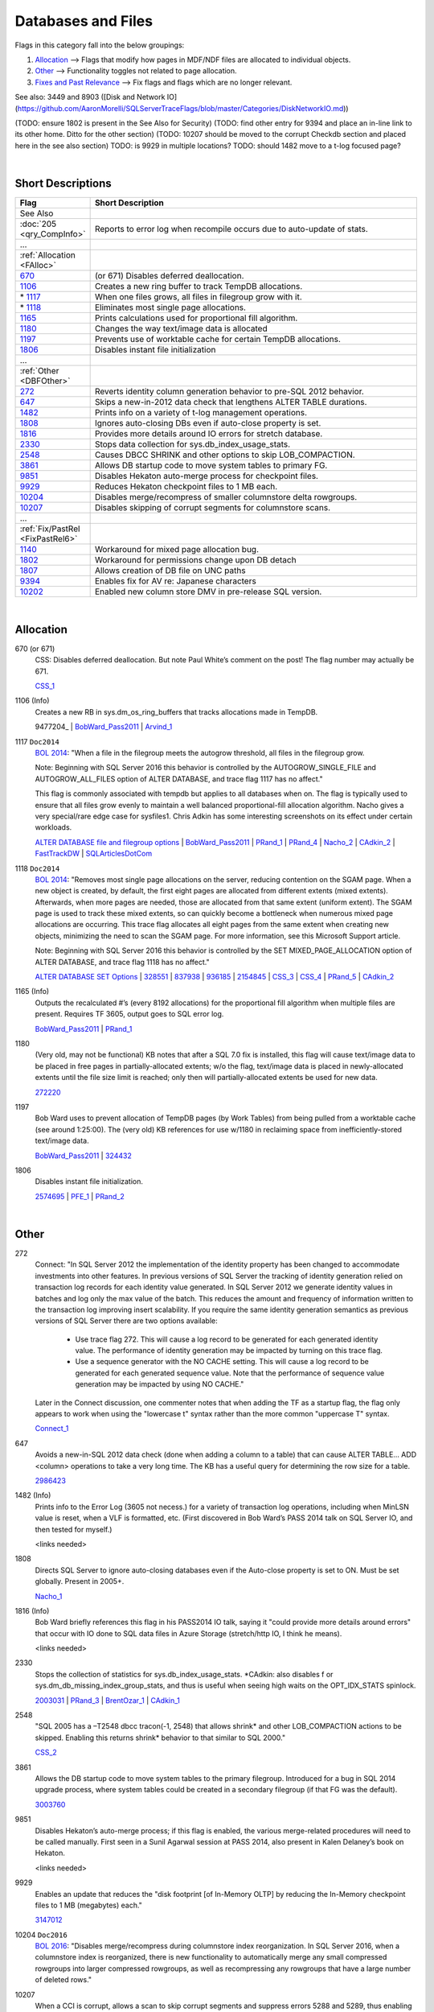 ===================
Databases and Files
===================

Flags in this category fall into the below groupings:

#. `Allocation`_ --> Flags that modify how pages in MDF/NDF files are allocated to individual objects.
#. `Other`_ --> Functionality toggles not related to page allocation.
#. `Fixes and Past Relevance`_ --> Fix flags and flags which are no longer relevant.


See also: 3449 and 8903 ([Disk and Network IO](https://github.com/AaronMorelli/SQLServerTraceFlags/blob/master/Categories/DiskNetworkIO.md))

(TODO: ensure 1802 is present in the See Also for Security)
(TODO: find other entry for 9394 and place an in-line link to its other home. Ditto for the other section)
(TODO: 10207 should be moved to the corrupt Checkdb section and placed here in the see also section)
TODO: is 9929 in multiple locations?
TODO: should 1482 move to a t-log focused page?

|

Short Descriptions
------------------

.. This comment line is as long as we would ever want the short desc to be in the table below.

.. list-table::
	:widths: 10 60
	:header-rows: 1

	* - Flag
	  - Short Description
	* - See Also
	  - 
	* - :doc:`205 <qry_CompInfo>`
	  - Reports to error log when recompile occurs due to auto-update of stats.
	* - ...
	  - 
	* - :ref:`Allocation <FAlloc>`
	  - 
	* - 670_
	  - (or 671) Disables deferred deallocation.
	* - 1106_
	  - Creates a new ring buffer to track TempDB allocations.
	* - \* 1117_
	  - When one files grows, all files in filegroup grow with it.
	* - \* 1118_
	  - Eliminates most single page allocations.
	* - 1165_
	  - Prints calculations used for proportional fill algorithm.
	* - 1180_
	  - Changes the way text/image data is allocated
	* - 1197_
	  - Prevents use of worktable cache for certain TempDB allocations.
	* - 1806_
	  - Disables instant file initialization
	* - ...
	  - 
	* - :ref:`Other <DBFOther>`
	  - 
	* - 272_
	  - Reverts identity column generation behavior to pre-SQL 2012 behavior.
	* - 647_
	  - Skips a new-in-2012 data check that lengthens ALTER TABLE durations.
	* - 1482_
	  - Prints info on a variety of t-log management operations.
	* - 1808_
	  - Ignores auto-closing DBs even if auto-close property is set.
	* - 1816_
	  - Provides more details around IO errors for stretch database.
	* - 2330_
	  - Stops data collection for sys.db_index_usage_stats.
	* - 2548_
	  - Causes DBCC SHRINK and other options to skip LOB_COMPACTION.
	* - 3861_
	  - Allows DB startup code to move system tables to primary FG.
	* - 9851_
	  - Disables Hekaton auto-merge process for checkpoint files.
	* - 9929_
	  - Reduces Hekaton checkpoint files to 1 MB each.
	* - 10204_
	  - Disables merge/recompress of smaller columnstore delta rowgroups.
	* - 10207_
	  - Disables skipping of corrupt segments for columnstore scans.
	* - ...
	  - 
	* - :ref:`Fix/PastRel <FixPastRel6>`
	  - 
	* - 1140_
	  - Workaround for mixed page allocation bug.
	* - 1802_
	  - Workaround for permissions change upon DB detach
	* - 1807_
	  - Allows creation of DB file on UNC paths
	* - 9394_
	  - Enables fix for AV re: Japanese characters
	* - 10202_
	  - Enabled new column store DMV in pre-release SQL version.

	 
.. This comment line is as long as we would ever want the short desc to be in the table above.

|

.. _FAlloc: 
	 
Allocation
----------

.. _670: 

670 (or 671)
	CSS: Disables deferred deallocation. But note Paul White’s comment on the post! The flag 
	number may actually be 671.
	
	CSS_1_


.. _1106: 

1106 (Info)
	Creates a new RB in sys.dm_os_ring_buffers that tracks allocations made in TempDB.
	
	9477204_ | BobWard_Pass2011_ | Arvind_1_
	
	
.. _1117:

1117 ``Doc2014``
	`BOL 2014`_: "When a file in the filegroup meets the autogrow threshold, all files in the filegroup grow.

	Note: Beginning with SQL Server 2016 this behavior is controlled by the AUTOGROW_SINGLE_FILE and 
	AUTOGROW_ALL_FILES option of ALTER DATABASE, and trace flag 1117 has no affect."
	
	This flag is commonly associated with tempdb but applies to all databases when on. The flag is typically
	used to ensure that all files grow evenly to maintain a well balanced proportional-fill allocation algorithm.
	Nacho gives a very special/rare edge case for sysfiles1. Chris Adkin has some interesting screenshots on its 
	effect under certain workloads.
	
	`ALTER DATABASE file and filegroup options`_ | BobWard_Pass2011_ | PRand_1_ | PRand_4_ | 
	Nacho_2_ | CAdkin_2_ | FastTrackDW_ | SQLArticlesDotCom_

.. _1118: 

1118 ``Doc2014``
	`BOL 2014`_: "Removes most single page allocations on the server, reducing contention on the SGAM page. When a 
	new object is created, by default, the first eight pages are allocated from different extents (mixed extents). 
	Afterwards, when more pages are needed, those are allocated from that same extent (uniform extent). The SGAM 
	page is used to track these mixed extents, so can quickly become a bottleneck when numerous mixed page allocations 
	are occurring. This trace flag allocates all eight pages from the same extent when creating new objects, 
	minimizing the need to scan the SGAM page. For more information, see this Microsoft Support article.

	Note: Beginning with SQL Server 2016 this behavior is controlled by the SET MIXED_PAGE_ALLOCATION option of 
	ALTER DATABASE, and trace flag 1118 has no affect."
	
	`ALTER DATABASE SET Options`_ | 328551_ | 837938_ | 936185_ | 2154845_ | 
	CSS_3_ | CSS_4_ | PRand_5_ | CAdkin_2_

	
.. _1165:

1165 (Info)
	Outputs the recalculated #’s (every 8192 allocations) for the proportional fill algorithm 
	when multiple files are present. Requires TF 3605, output goes to SQL error log.
	
	BobWard_Pass2011_ | PRand_1_
	

.. _1180:

1180
	(Very old, may not be functional) KB notes that after a SQL 7.0 fix is installed, this 
	flag will cause text/image data to be placed in free pages in partially-allocated extents; 
	w/o the flag, text/image data is placed in newly-allocated extents until the file size 
	limit is reached; only then will partially-allocated extents be used for new data.
	
	272220_

	
.. _1197:
	
1197
	Bob Ward uses to prevent allocation of TempDB pages (by Work Tables) from being pulled from 
	a worktable cache (see around 1:25:00). The (very old) KB references for use w/1180 in 
	reclaiming space from inefficiently-stored text/image data.
	
	BobWard_Pass2011_ | 324432_


.. _1806:
	
1806
	Disables instant file initialization.
	
	2574695_ | PFE_1_ | PRand_2_ 

|

.. _DBFOther: 
	 
Other
-----

.. _272:

272
	Connect: "In SQL Server 2012 the implementation of the identity property has been changed to accommodate 
	investments into other features. In previous versions of SQL Server the tracking of identity generation 
	relied on transaction log records for each identity value generated. In SQL Server 2012 we generate identity 
	values in batches and log only the max value of the batch. This reduces the amount and frequency of information 
	written to the transaction log improving insert scalability. If you require the same identity generation 
	semantics as previous versions of SQL Server there are two options available:
		- Use trace flag 272. This will cause a log record to be generated for each generated identity value. The performance of identity generation may be impacted by turning on this trace flag.
		- Use a sequence generator with the NO CACHE setting. This will cause a log record to be generated for each generated sequence value. Note that the performance of sequence value generation may be impacted by using NO CACHE."

	Later in the Connect discussion, one commenter notes that when adding the TF as a startup flag, the flag only 
	appears to work when using the "lowercase t" syntax rather than the more common "uppercase T" syntax.
		
	Connect_1_ 


.. _647: 
	
647
	Avoids a new-in-SQL 2012 data check (done when adding a column to a table) that can cause 
	ALTER TABLE… ADD <column> operations to take a very long time. The KB has a useful query 
	for determining the row size for a table. 
	
	2986423_ 


.. _1482: 

1482 (Info)
	Prints info to the Error Log (3605 not necess.) for a variety of transaction log operations, 
	including when MinLSN value is reset, when a VLF is formatted, etc. (First discovered in 
	Bob Ward’s PASS 2014 talk on SQL Server IO, and then tested for myself.)
	
	<links needed>


.. _1808: 

1808
	Directs SQL Server to ignore auto-closing databases even if the Auto-close property is set 
	to ON. Must be set globally. Present in 2005+.
	
	Nacho_1_


.. _1816: 

1816 (Info)
	Bob Ward briefly references this flag in his PASS2014 IO talk, saying it "could provide 
	more details around errors" that occur with IO done to SQL data files in Azure Storage 
	(stretch/http IO, I think he means).

	<links needed>
	

.. _2330:

2330
	Stops the collection of statistics for sys.db_index_usage_stats. *CAdkin: also disables f
	or sys.dm_db_missing_index_group_stats, and thus is useful when seeing high waits on the 
	OPT_IDX_STATS spinlock.
	
	2003031_ | PRand_3_ | BrentOzar_1_ | CAdkin_1_


.. _2548: 
	
2548
	"SQL 2005 has a –T2548 dbcc tracon(-1, 2548) that allows shrink* and other LOB_COMPACTION actions 
	to be skipped. Enabling this returns shrink* behavior to that similar to SQL 2000."
	
	CSS_2_


.. _3861: 

3861
	Allows the DB startup code to move system tables to the primary filegroup. Introduced for a 
	bug in SQL 2014 upgrade process, where system tables could be created in a secondary filegroup 
	(if that FG was the default).
	
	3003760_
	
	
.. _9851: 
	
9851
	Disables Hekaton’s auto-merge process; if this flag is enabled, the various merge-related 
	procedures will need to be called manually. First seen in a Sunil Agarwal session at 
	PASS 2014, also present in Kalen Delaney’s book on Hekaton.
	
	<links needed>
	
.. _9929:
	
9929
	Enables an update that reduces the "disk footprint [of In-Memory OLTP] by reducing the 
	In-Memory checkpoint files to 1 MB (megabytes) each."
	
	3147012_


.. _10204: 

10204 ``Doc2016``
	`BOL 2016`_: "Disables merge/recompress during columnstore index reorganization. In SQL 
	Server 2016, when a columnstore index is reorganized, there is new functionality to 
	automatically merge any small compressed rowgroups into larger compressed rowgroups, as 
	well as recompressing any rowgroups that have a large number of deleted rows."

	
.. _10207:

10207
	When a CCI is corrupt, allows a scan to skip corrupt segments and suppress errors 5288 and 
	5289, thus enabling the copy-out of data in a corrupt CCI.
	
	3067257_ | RelSvcs_1_ 


|

.. _FixPastRel6:

Fixes and Past Relevance
------------------------
These flags either are old and irrelevant for modern builds, appear only in CTPs, or enable a 
fix in a CU but are baselined in a later service pack or release.

.. _1140:

1140
	Workaround for a bug in 2005SP2/SP3 and SQL 2008 where mixed page allocations climb continually, 
	due to a change in the way that mixed-page allocations are done. KB has a great description 
	of both the "old" and "new" way that free pages are found for a mixed-page allocation to be performed.

	2000471_

.. _1802:
	
1802
	Workaround for: "after you detach a Microsoft SQL Server 2005 database that resides on network-
	attached storage, you cannot reattach the SQL Server database... This problem occurs because SQL 
	Server 2005 resets the file permissions when the database is detached. When you try to reattach 
	the database, it cannot be attached because of limited share permissions." 
	
	It sounds like this flag disables functionality in changing permissions on database files after 
	the DB is detached, thus security implications.
	
	922804_ | StorEng_1_ (comments, though Kevin may mean 1807)

.. _1807:
	
1807
	Allows the creation of a database file on UNC paths, and is a workaround for errors 5105 and 
	5110. The KB describes MSFT policy towards DBs on network locations.
	
	304261_

.. _9394:
	
9394
	(9394 is either doing double-duty or there’s a typo. See other entry for 9394) Apparently 
	enables a fix for an access violation when a table with Japanese characters has an 
	indexed changed.
	
	3142595_


.. _10202:
	
10202
	SAgarwal PASS 2014 demo script: enables new DMV named sys.dm_db_column_store_row_group_physical_stats. 
	DMV was not in 2014 at the time of the demo, thus appears to be in a future (or internal) 
	version of SQL Server.



.. Official Links 

.. _BOL 2014: https://technet.microsoft.com/en-us/library/ms188396.aspx

.. _BOL 2016: https://technet.microsoft.com/en-us/library/ms188396.aspx

.. _ALTER DATABASE file and filegroup options: https://msdn.microsoft.com/en-us/library/bb522469.aspx

.. _ALTER DATABASE SET Options: https://msdn.microsoft.com/en-us/library/bb522682.aspx

.. _USE HINT: https://technet.microsoft.com/en-us/library/ms181714.aspx

.. _DB SCOPED CONFIG: https://technet.microsoft.com/en-us/library/mt629158.aspx

.. _2012SP2: http://support.microsoft.com/kb/2958429

.. _272220: https://support.microsoft.com/en-us/kb/272220

.. _304261: https://support.microsoft.com/en-us/kb/304261

.. _324432: https://support.microsoft.com/en-us/kb/324432

.. _328551: https://support.microsoft.com/en-us/kb/328551

.. _837938: https://support.microsoft.com/en-us/kb/837938

.. _922804: https://support.microsoft.com/en-us/kb/922804

.. _936185: https://support.microsoft.com/en-us/kb/936185

.. _947204: https://support.microsoft.com/en-us/kb/947204

.. _2000471: https://support.microsoft.com/en-us/kb/2000471

.. _2003031: https://support.microsoft.com/en-us/kb/2003031

.. _2154845: https://support.microsoft.com/en-us/kb/2154845

.. _2574695: https://support.microsoft.com/en-us/kb/2574695

.. _2986423: https://support.microsoft.com/en-us/kb/2986423

.. _3003760: https://support.microsoft.com/en-us/kb/3003760

.. _3067257: https://support.microsoft.com/en-us/kb/3067257

.. _3142595: https://support.microsoft.com/en-us/kb/3003760

.. _3147012: https://support.microsoft.com/en-us/kb/3147012



.. MSFT Blog links

.. _Arvind_1: https://blogs.msdn.microsoft.com/arvindsh/2014/02/24/tracking-tempdb-internal-object-space-usage-in-sql-2012/

.. _BobWard_Pass2011: https://www.youtube.com/watch?v=SvseGMobe2w&feature=youtu.be

.. _CSS_1: https://blogs.msdn.microsoft.com/psssql/2009/11/17/how-it-works-controlling-sql-server-memory-dumps/

.. _CSS_2: http://blogs.msdn.com/b/psssql/archive/2008/03/28/how-it-works-sql-server-2005-dbcc-shrink-may-take-longer-than-sql-server-2000.aspx

.. _CSS_3: https://blogs.msdn.microsoft.com/psssql/2008/12/17/sql-server-2005-and-2008-trace-flag-1118-t1118-usage/

.. _CSS_4: https://blogs.msdn.microsoft.com/psssql/2009/06/04/sql-server-tempdb-number-of-files-the-raw-truth/

.. _Nacho_1: https://blogs.msdn.microsoft.com/ialonso/2012/04/11/want-your-sql-server-to-simply-ignore-the-auto_close-setting-for-all-open-databases-for-which-it-has-been-enabled/

.. _Nacho_2: https://blogs.msdn.microsoft.com/ialonso/2011/12/01/attempt-to-grow-all-files-in-one-filegroup-and-not-just-the-one-next-in-the-autogrowth-chain-using-trace-flag-1117/

.. _PFE_1: https://blogs.msdn.microsoft.com/sql_pfe_blog/2009/12/22/how-and-why-to-enable-instant-file-initialization/

.. _RelSvcs_1: https://blogs.msdn.microsoft.com/sqlreleaseservices/partial-results-in-a-query-of-a-clustered-columnstore-index-in-sql-server-2014/

.. _StorEng_1: https://blogs.msdn.microsoft.com/sqlserverstorageengine/2010/02/21/backup-compression-and-virtual-device-interface-vdi/


.. Non-MSFT bloggers

.. _BrentOzar_1: https://www.brentozar.com/archive/2015/11/trace-flag-2330-who-needs-missing-index-requests/

.. _CAdkin_1: https://exadat.co.uk/2015/04/14/well-known-and-not-so-well-known-sql-server-tuning-knobs-and-switches/

.. _CAdkin_2: https://exadat.co.uk/2015/04/14/well-known-and-not-so-well-known-sql-server-tuning-knobs-and-switches/

.. _PRand_1: http://www.sqlskills.com/blogs/paul/investigating-the-proportional-fill-algorithm/

.. _PRand_2: http://www.sqlskills.com/blogs/paul/a-sql-server-dba-myth-a-day-330-instant-file-initialization-can-be-controlled-from-within-sql-server/

.. _PRand_3: http://www.sqlskills.com/blogs/paul/the-pros-and-cons-of-trace-flags/

.. _PRand_4: http://www.sqlskills.com/blogs/paul/tempdb-configuration-survey-results-and-advice/

.. _PRand_5: http://www.sqlskills.com/blogs/paul/misconceptions-around-tf-1118/



.. Connect links

.. _Connect_1: http://connect.microsoft.com/SQLServer/feedback/details/739013/alwayson-failover-results-in-reseed-of-identity


.. Forums 



.. Other Links 

.. _FastTrackDW: https://www.scribd.com/document/264335287/FTRARefConfigGuide-docx

.. _SQLArticlesDotCom: http://sql-articles.com/articles/general/day-6trace-flag-1117-auto-grow-equally-in-all-data-file/

